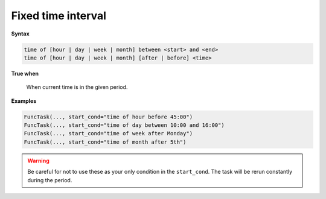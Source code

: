 
.. _cond-fixedinterval:

Fixed time interval
-------------------

**Syntax**

.. code-block:: none

   time of [hour | day | week | month] between <start> and <end>
   time of [hour | day | week | month] [after | before] <time>

**True when**

  When current time is in the given period. 

**Examples**

.. code-block:: python

    FuncTask(..., start_cond="time of hour before 45:00")
    FuncTask(..., start_cond="time of day between 10:00 and 16:00")
    FuncTask(..., start_cond="time of week after Monday")
    FuncTask(..., start_cond="time of month after 5th")

.. warning::
    Be careful for not to use these as your only condition in the 
    ``start_cond``. The task will be rerun constantly during the 
    period.
